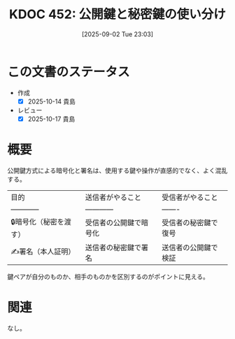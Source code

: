 :properties:
:ID: 20250902T230347
:mtime:    20250904002832
:ctime:    20250902230355
:end:
#+title:      KDOC 452: 公開鍵と秘密鍵の使い分け
#+date:       [2025-09-02 Tue 23:03]
#+filetags:   :permanent:
#+identifier: 20250902T230347

* この文書のステータス
- 作成
  - [X] 2025-10-14 貴島
- レビュー
  - [X] 2025-10-17 貴島

* 概要

公開鍵方式による暗号化と署名は、使用する鍵や操作が直感的でなく、よく混乱する。

| 目的               | 送信者がやること      | 受信者がやること     |
| ------------      | ------------      | -------          |
| 🔒暗号化（秘密を渡す） | 受信者の公開鍵で暗号化 | 受信者の秘密鍵で復号 |
| ✍️署名（本人証明）    | 送信者の秘密鍵で署名  | 送信者の公開鍵で検証 |

鍵ペアが自分のものか、相手のものかを区別するのがポイントに見える。

* 関連
なし。
